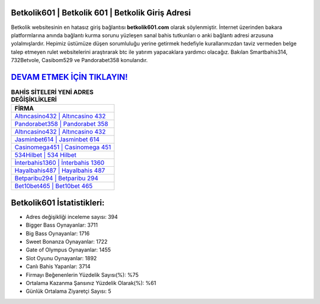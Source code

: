 ﻿Betkolik601 | Betkolik 601 | Betkolik Giriş Adresi
===================================

.. image:: images/betkolik-giris.jpg
   :width: 600
   
Betkolik websitesinin en hatasız giriş bağlantısı **betkolik601.com** olarak söylenmiştir. İnternet üzerinden bakara platformlarına anında bağlantı kurma sorunu yüzleşen sanal bahis tutkunları o anki bağlantı adresi arzusuna yolalmışlardır. Hepimiz üstümüze düşen sorumluluğu yerine getirmek hedefiyle kurallarımızdan taviz vermeden belge talep etmeyen rulet websitelerini araştırarak btc ile yatırım yapacaklara yardımcı olacağız. Bakılan Smartbahis314, 732Betvole, Casibom529 ve Pandorabet358 konularıdır.

`DEVAM ETMEK İÇİN TIKLAYIN! <https://cutt.ly/QwVVg2Vk>`_
==============

.. list-table:: **BAHİS SİTELERİ YENİ ADRES DEĞİŞİKLİKLERİ**
   :widths: 100
   :header-rows: 1

   * - FİRMA
   * - `Altıncasino432 | Altıncasino 432 <altincasino432-altincasino-432-altincasino-giris-adresi.html>`_
   * - `Pandorabet358 | Pandorabet 358 <pandorabet358-pandorabet-358-pandorabet-giris-adresi.html>`_
   * - `Altıncasino432 | Altıncasino 432 <altincasino432-altincasino-432-altincasino-giris-adresi.html>`_	 
   * - `Jasminbet614 | Jasminbet 614 <jasminbet614-jasminbet-614-jasminbet-giris-adresi.html>`_	 
   * - `Casinomega451 | Casinomega 451 <casinomega451-casinomega-451-casinomega-giris-adresi.html>`_ 
   * - `534Hilbet | 534 Hilbet <534hilbet-534-hilbet-hilbet-giris-adresi.html>`_
   * - `İnterbahis1360 | İnterbahis 1360 <interbahis1360-interbahis-1360-interbahis-giris-adresi.html>`_	 
   * - `Hayalbahis487 | Hayalbahis 487 <hayalbahis487-hayalbahis-487-hayalbahis-giris-adresi.html>`_
   * - `Betparibu294 | Betparibu 294 <betparibu294-betparibu-294-betparibu-giris-adresi.html>`_
   * - `Bet10bet465 | Bet10bet 465 <bet10bet465-bet10bet-465-bet10bet-giris-adresi.html>`_
	 
Betkolik601 İstatistikleri:
===================================	 
* Adres değişikliği inceleme sayısı: 394
* Bigger Bass Oynayanlar: 3711
* Big Bass Oynayanlar: 1716
* Sweet Bonanza Oynayanlar: 1722
* Gate of Olympus Oynayanlar: 1455
* Slot Oyunu Oynayanlar: 1892
* Canlı Bahis Yapanlar: 3714
* Firmayı Beğenenlerin Yüzdelik Sayısı(%): %75
* Ortalama Kazanma Şansınız Yüzdelik Olarak(%): %61
* Günlük Ortalama Ziyaretçi Sayısı: 5
